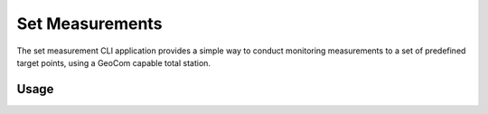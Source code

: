 Set Measurements
================

.. versionadded:: 0.6.0

The set measurement CLI application provides a simple way to conduct monitoring
measurements to a set of predefined target points, using a GeoCom capable
total station.

Usage
-----

.. argparse::
    :module: geocompy.apps.setmeasurement.cli
    :func: build_parser

    setup : @replace
        The targets first must be defined in a JSON format, providing the point
        IDs, prism types and their 3D coordinates in an arbitrary coordinate
        system. This command can be used to create such a definition.

        .. note::

            A station setup and orientation must be in the same system as the
            targets. If there is no predefined coordinate system, an arbitrary
            local, station centered setup can be used as well.

        The program will give instructions in the terminal at each step. For
        each point an ID is requested, then the target must be aimed at.

        .. caution::
            :class: warning

            The appropriate prism type needs to be set on the instrument before
            recording each target point. The program will automatically request
            the type from the instrument after the point is measured.

    measure : @replace
        Once the target definition JSON is created, the measurement sets can
        be started. In each measurement session the time, internal temperature
        and battery level are recorded at start and again at finish. For each
        target the polar coordinates, as well as the cartesian coordinates are
        recorded.

